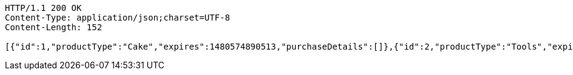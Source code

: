 [source,http,options="nowrap"]
----
HTTP/1.1 200 OK
Content-Type: application/json;charset=UTF-8
Content-Length: 152

[{"id":1,"productType":"Cake","expires":1480574890513,"purchaseDetails":[]},{"id":2,"productType":"Tools","expires":1480574890513,"purchaseDetails":[]}]
----